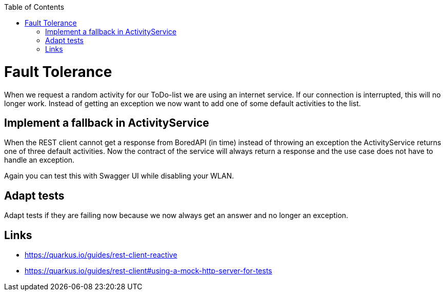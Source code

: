 :toc: macro
toc::[]

= Fault Tolerance

When we request a random activity for our ToDo-list we are using an internet service. If our connection is interrupted, this will no longer work. Instead of getting an exception we now want to add one of some default activities to the list.

== Implement a fallback in ActivityService

When the REST client cannot get a response from BoredAPI (in time) instead of throwing an exception the ActivityService returns one of three default activities. Now the contract of the service will always return a response and the use case does not have to handle an exception.

Again you can test this with Swagger UI while disabling your WLAN.

== Adapt tests

Adapt tests if they are failing now because we now always get an answer and no longer an exception.

== Links

- https://quarkus.io/guides/rest-client-reactive
- https://quarkus.io/guides/rest-client#using-a-mock-http-server-for-tests
